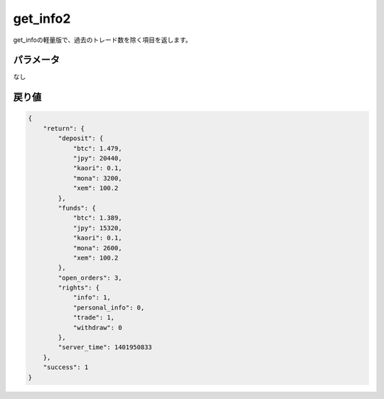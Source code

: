=============================
get_info2
=============================


get_infoの軽量版で、過去のトレード数を除く項目を返します。

パラメータ
==============
なし

戻り値
==============
.. code-block:: python

    {
        "return": {
            "deposit": {
                "btc": 1.479,
                "jpy": 20440,
                "kaori": 0.1,
                "mona": 3200,
                "xem": 100.2
            },
            "funds": {
                "btc": 1.389,
                "jpy": 15320,
                "kaori": 0.1,
                "mona": 2600,
                "xem": 100.2
            },
            "open_orders": 3,
            "rights": {
                "info": 1,
                "personal_info": 0,
                "trade": 1,
                "withdraw": 0
            },
            "server_time": 1401950833
        },
        "success": 1
    }
